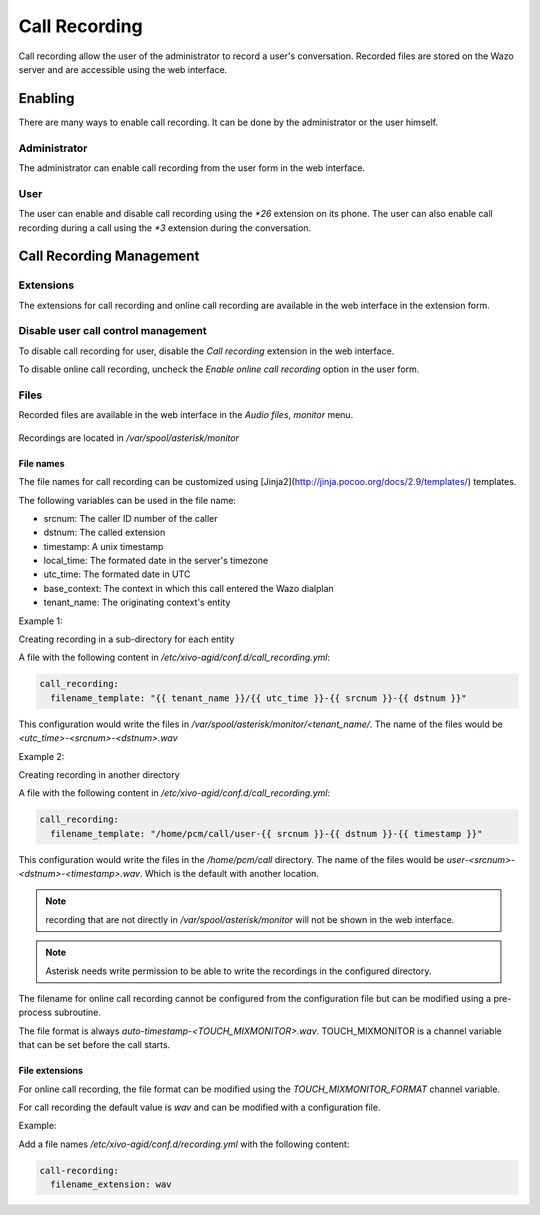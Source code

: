 .. _call_recording:

**************
Call Recording
**************

Call recording allow the user of the administrator to record a user's conversation. Recorded files
are stored on the Wazo server and are accessible using the web interface.


Enabling
========

There are many ways to enable call recording. It can be done by the administrator or the user himself.


Administrator
-------------

The administrator can enable call recording from the user form in the web interface.

.. figure:: images/webi_call_recording.png
   :scale: 85%


User
----

The user can enable and disable call recording using the `*26` extension on its phone.
The user can also enable call recording during a call using the `*3` extension during the conversation.


Call Recording Management
=========================

Extensions
----------

The extensions for call recording and online call recording are available in the web interface
in the extension form.

.. figure:: images/webi_call_recording_extensions.png
   :scale: 85%


Disable user call control management
------------------------------------

To disable call recording for user, disable the `Call recording` extension in the web interface.

To disable online call recording, uncheck the `Enable online call recording` option in the user form.

.. figure:: images/webi_online_call_recording.png
   :scale: 85%


Files
-----

Recorded files are available in the web interface in the `Audio files`, `monitor` menu.

.. figure:: images/webi_call_recording_files.png
   :scale: 85%

Recordings are located in `/var/spool/asterisk/monitor`


File names
^^^^^^^^^^

The file names for call recording can be customized using [Jinja2](http://jinja.pocoo.org/docs/2.9/templates/) templates.

The following variables can be used in the file name:

* srcnum: The caller ID number of the caller
* dstnum: The called extension
* timestamp: A unix timestamp
* local_time: The formated date in the server's timezone
* utc_time: The formated date in UTC
* base_context: The context in which this call entered the Wazo dialplan
* tenant_name: The originating context's entity

Example 1:

Creating recording in a sub-directory for each entity

A file with the following content in `/etc/xivo-agid/conf.d/call_recording.yml`:

.. code-block:: yaml

   call_recording:
     filename_template: "{{ tenant_name }}/{{ utc_time }}-{{ srcnum }}-{{ dstnum }}"


This configuration would write the files in `/var/spool/asterisk/monitor/<tenant_name/`. The
name of the files would be `<utc_time>-<srcnum>-<dstnum>.wav`

Example 2:

Creating recording in another directory

A file with the following content in `/etc/xivo-agid/conf.d/call_recording.yml`:

.. code-block:: yaml

   call_recording:
     filename_template: "/home/pcm/call/user-{{ srcnum }}-{{ dstnum }}-{{ timestamp }}"

This configuration would write the files in the `/home/pcm/call` directory. The name of the
files would be `user-<srcnum>-<dstnum>-<timestamp>.wav`. Which is the default with another
location.

.. note:: recording that are not directly in `/var/spool/asterisk/monitor` will not be shown
   in the web interface.

.. note:: Asterisk needs write permission to be able to write the recordings in the configured
   directory.

The filename for online call recording cannot be configured from the configuration file but
can be modified using a pre-process subroutine.

The file format is always `auto-timestamp-<TOUCH_MIXMONITOR>.wav`. TOUCH_MIXMONITOR is a
channel variable that can be set before the call starts.


File extensions
^^^^^^^^^^^^^^^

For online call recording, the file format can be modified using the `TOUCH_MIXMONITOR_FORMAT`
channel variable.

For call recording the default value is `wav` and can be modified with a configuration file.

Example:

Add a file names `/etc/xivo-agid/conf.d/recording.yml` with the following content:

.. code-block:: yaml

   call-recording:
     filename_extension: wav
